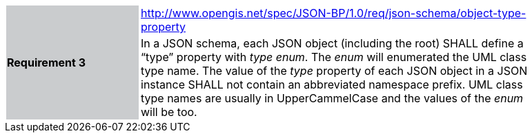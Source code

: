 [width="90%",cols="2,6"]
|===
.2+|*Requirement 3*{set:cellbgcolor:#CACCCE}
|http://www.opengis.net/spec/JSON-BP/1.0/req/json-schema/object-type-property
 {set:cellbgcolor:#FFFFFF} +
a|
In a JSON schema, each JSON object (including the root) SHALL define a “type” property with _type_ _enum_. The _enum_ will enumerated the UML class type name. The value of the _type_ property of each JSON object in a JSON instance SHALL not contain an abbreviated namespace prefix. UML class type names are usually in UpperCammelCase and the values of the _enum_ will be too.
|===
